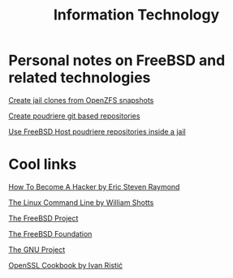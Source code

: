 #+HTML_HEAD: <link rel="stylesheet" type="text/css" href="style.css" />

#+TITLE: Information Technology
#+OPTIONS: title:nil
#+OPTIONS: num:nil
# Disable super/subscripting 
#+OPTIONS: ^:nil

#+OPTIONS: toc:nil 
#+OPTIONS: html-postamble:nil


* Personal notes on FreeBSD and related technologies

#+begin_export html
<p><a href="FreeBSD/thinjails.html">Create jail clones from OpenZFS snapshots</a></p>
<p><a href="FreeBSD/poudriere-git-repo.html">Create poudriere git based repositories</a></p>
<p><a href="FreeBSD/poudriere-repo-in-jail.html">Use FreeBSD Host poudriere repositories inside a jail</a></p>
#+end_export

* Cool links

#+begin_export html
<p><a href="http://www.catb.org/~esr/faqs/hacker-howto.html" target="_blank">How To Become A Hacker by Eric Steven Raymond</a></p>
<p><a href="https://linuxcommand.org/" target="_blank">The Linux Command Line by William Shotts</a></p>
<p><a href="https://www.freebsd.org" target="_blank">The FreeBSD Project</a></p> 
<p><a href="https://freebsdfoundation.org" target="_blank">The FreeBSD Foundation</a></p>
<p><a href="https://www.gnu.org/gnu/thegnuproject.en.html" target="_blank">The GNU Project</a></p>
<p><a href="https://www.feistyduck.com/books/openssl-cookbook/" target="_blank">OpenSSL Cookbook by Ivan Ristić</a></p>
#+end_export


